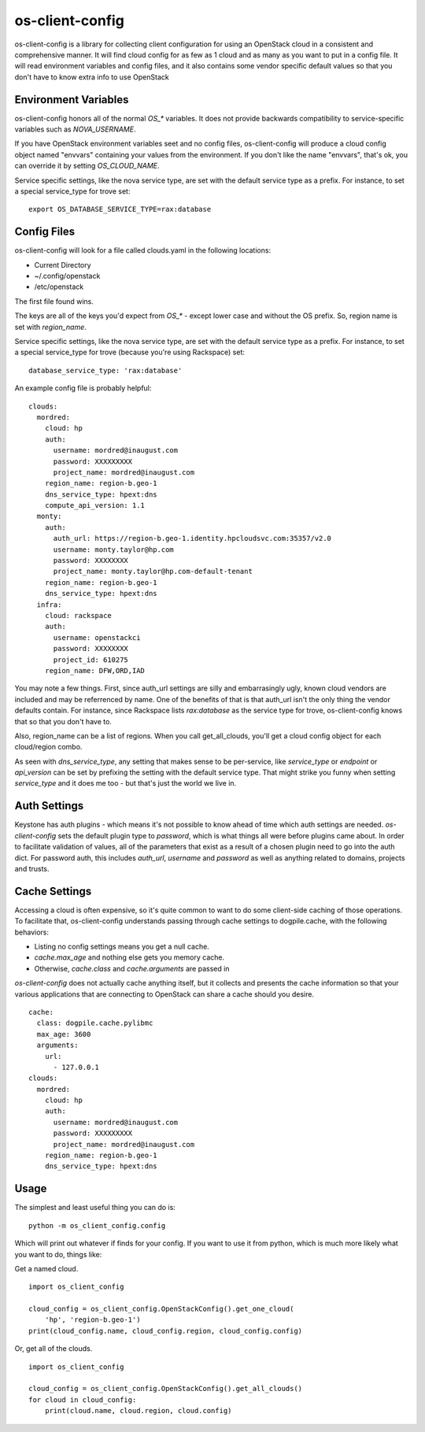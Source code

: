 ===============================
os-client-config
===============================

os-client-config is a library for collecting client configuration for
using an OpenStack cloud in a consistent and comprehensive manner. It
will find cloud config for as few as 1 cloud and as many as you want to
put in a config file. It will read environment variables and config files,
and it also contains some vendor specific default values so that you don't
have to know extra info to use OpenStack

Environment Variables
---------------------

os-client-config honors all of the normal `OS_*` variables. It does not
provide backwards compatibility to service-specific variables such as
`NOVA_USERNAME`.

If you have OpenStack environment variables seet and no config files,
os-client-config will produce a cloud config object named "envvars" containing
your values from the environment. If you don't like the name "envvars", that's
ok, you can override it by setting `OS_CLOUD_NAME`.

Service specific settings, like the nova service type, are set with the
default service type as a prefix. For instance, to set a special service_type
for trove set::

  export OS_DATABASE_SERVICE_TYPE=rax:database

Config Files
------------

os-client-config will look for a file called clouds.yaml in the following
locations:

* Current Directory
* ~/.config/openstack
* /etc/openstack

The first file found wins.

The keys are all of the keys you'd expect from `OS_*` - except lower case
and without the OS prefix. So, region name is set with `region_name`.

Service specific settings, like the nova service type, are set with the
default service type as a prefix. For instance, to set a special service_type
for trove (because you're using Rackspace) set:

::

  database_service_type: 'rax:database'

An example config file is probably helpful:

::

  clouds:
    mordred:
      cloud: hp
      auth:
        username: mordred@inaugust.com
        password: XXXXXXXXX
        project_name: mordred@inaugust.com
      region_name: region-b.geo-1
      dns_service_type: hpext:dns
      compute_api_version: 1.1
    monty:
      auth:
        auth_url: https://region-b.geo-1.identity.hpcloudsvc.com:35357/v2.0
        username: monty.taylor@hp.com
        password: XXXXXXXX
        project_name: monty.taylor@hp.com-default-tenant
      region_name: region-b.geo-1
      dns_service_type: hpext:dns
    infra:
      cloud: rackspace
      auth:
        username: openstackci
        password: XXXXXXXX
        project_id: 610275
      region_name: DFW,ORD,IAD

You may note a few things. First, since auth_url settings are silly
and embarrasingly ugly, known cloud vendors are included and may be referrenced
by name. One of the benefits of that is that auth_url isn't the only thing
the vendor defaults contain. For instance, since Rackspace lists
`rax:database` as the service type for trove, os-client-config knows that
so that you don't have to.

Also, region_name can be a list of regions. When you call get_all_clouds,
you'll get a cloud config object for each cloud/region combo.

As seen with `dns_service_type`, any setting that makes sense to be per-service,
like `service_type` or `endpoint` or `api_version` can be set by prefixing
the setting with the default service type. That might strike you funny when
setting `service_type` and it does me too - but that's just the world we live
in.

Auth Settings
-------------

Keystone has auth plugins - which means it's not possible to know ahead of time
which auth settings are needed. `os-client-config` sets the default plugin type
to `password`, which is what things all were before plugins came about. In
order to facilitate validation of values, all of the parameters that exist
as a result of a chosen plugin need to go into the auth dict. For password
auth, this includes `auth_url`, `username` and `password` as well as anything
related to domains, projects and trusts.

Cache Settings
--------------

Accessing a cloud is often expensive, so it's quite common to want to do some
client-side caching of those operations. To facilitate that, os-client-config
understands passing through cache settings to dogpile.cache, with the following
behaviors:

* Listing no config settings means you get a null cache.
* `cache.max_age` and nothing else gets you memory cache.
* Otherwise, `cache.class` and `cache.arguments` are passed in

`os-client-config` does not actually cache anything itself, but it collects
and presents the cache information so that your various applications that
are connecting to OpenStack can share a cache should you desire.

::

  cache:
    class: dogpile.cache.pylibmc
    max_age: 3600
    arguments:
      url:
        - 127.0.0.1
  clouds:
    mordred:
      cloud: hp
      auth:
        username: mordred@inaugust.com
        password: XXXXXXXXX
        project_name: mordred@inaugust.com
      region_name: region-b.geo-1
      dns_service_type: hpext:dns


Usage
-----

The simplest and least useful thing you can do is:
::

  python -m os_client_config.config

Which will print out whatever if finds for your config. If you want to use
it from python, which is much more likely what you want to do, things like:

Get a named cloud.
::

  import os_client_config

  cloud_config = os_client_config.OpenStackConfig().get_one_cloud(
      'hp', 'region-b.geo-1')
  print(cloud_config.name, cloud_config.region, cloud_config.config)

Or, get all of the clouds.
::
  import os_client_config

  cloud_config = os_client_config.OpenStackConfig().get_all_clouds()
  for cloud in cloud_config:
      print(cloud.name, cloud.region, cloud.config)
